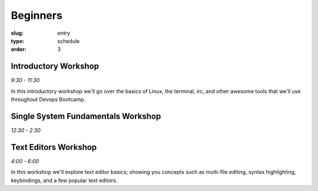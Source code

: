 Beginners
#########
:slug: entry
:type: schedule
:order: 3

Introductory Workshop
---------------------
*9:30 - 11:30*

In this introductory workshop we'll go over the basics of Linux, the terminal, irc, and other awesome tools that we'll use throughout Devops Bootcamp.


Single System Fundamentals Workshop
-----------------------------------
*12:30 - 2:30*


Text Editors Workshop
---------------------
*4:00 - 6:00*

In this workshop we'll explore text editor basics; showing you concepts such as multi-file editing, syntax highlighting, keybindings, and a few popular text editors.
